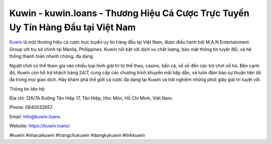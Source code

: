 Kuwin - kuwin.loans - Thương Hiệu Cá Cược Trực Tuyến Uy Tín Hàng Đầu tại Việt Nam
===================================

`Kuwin <https://kuwin.loans/>`_ là một thương hiệu cá cược trực tuyến uy tín hàng đầu tại Việt Nam, được điều hành bởi M.A.N Entertainment Group với trụ sở chính tại Manila, Philippines. Kuwin nổi bật với dịch vụ chất lượng, bảo mật thông tin tuyệt đối, và hệ thống thanh toán nhanh chóng, đa dạng. 

Người chơi có thể tham gia vào nhiều loại hình giải trí từ thể thao, casino, bắn cá, xổ số đến các trò chơi nổ hũ. Bên cạnh đó, Kuwin còn hỗ trợ khách hàng 24/7, cung cấp các chương trình khuyến mãi hấp dẫn, và luôn đảm bảo sự thuận tiện tối đa trong mọi giao dịch. Hãy khám phá thế giới cá cược đa dạng tại Kuwin và trải nghiệm những phút giây giải trí tuyệt vời.

Thông tin liên hệ: 

Địa chỉ: 126/7A Đường Tân Hiệp 17, Tân Hiệp, Hóc Môn, Hồ Chí Minh, Việt Nam. 

Phone: 0840032657. 

Email: info@kuwin.loans. 

Website: https://kuwin.loans/

#kuwin #nhacaikuwin #trangchukuwin #dangkykuwin #linkkuwin
